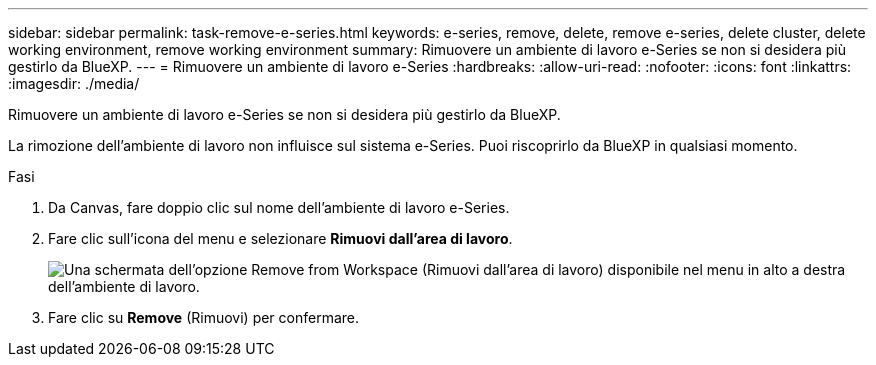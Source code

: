 ---
sidebar: sidebar 
permalink: task-remove-e-series.html 
keywords: e-series, remove, delete, remove e-series, delete cluster, delete working environment, remove working environment 
summary: Rimuovere un ambiente di lavoro e-Series se non si desidera più gestirlo da BlueXP. 
---
= Rimuovere un ambiente di lavoro e-Series
:hardbreaks:
:allow-uri-read: 
:nofooter: 
:icons: font
:linkattrs: 
:imagesdir: ./media/


[role="lead"]
Rimuovere un ambiente di lavoro e-Series se non si desidera più gestirlo da BlueXP.

La rimozione dell'ambiente di lavoro non influisce sul sistema e-Series. Puoi riscoprirlo da BlueXP in qualsiasi momento.

.Fasi
. Da Canvas, fare doppio clic sul nome dell'ambiente di lavoro e-Series.
. Fare clic sull'icona del menu e selezionare *Rimuovi dall'area di lavoro*.
+
image:screenshot-remove.png["Una schermata dell'opzione Remove from Workspace (Rimuovi dall'area di lavoro) disponibile nel menu in alto a destra dell'ambiente di lavoro."]

. Fare clic su *Remove* (Rimuovi) per confermare.

